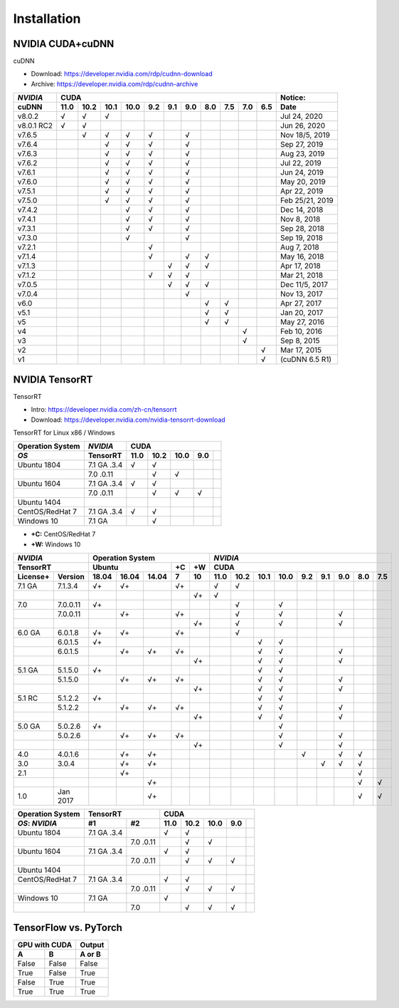 ==============
Installation
==============


------------------------
NVIDIA CUDA+cuDNN
------------------------

cuDNN  

- Download: https://developer.nvidia.com/rdp/cudnn-download 
- Archive: https://developer.nvidia.com/rdp/cudnn-archive 

=========== ==== ==== ==== ==== === === === === === === === ================
*NVIDIA*                    CUDA                             Notice: 
----------- ----------------------------------------------- ----------------
 cuDNN      11.0 10.2 10.1 10.0 9.2 9.1 9.0 8.0 7.5 7.0 6.5  Date
=========== ==== ==== ==== ==== === === === === === === === ================
 v8.0.2       √    √    √                                      Jul 24, 2020 
 v8.0.1 RC2   √    √                                           Jun 26, 2020 
 v7.6.5            √    √    √   √       √                   Nov 18/5, 2019 
 v7.6.4                 √    √   √       √                     Sep 27, 2019 
 v7.6.3                 √    √   √       √                     Aug 23, 2019 
 v7.6.2                 √    √   √       √                     Jul 22, 2019 
 v7.6.1                 √    √   √       √                     Jun 24, 2019 
 v7.6.0                 √    √   √       √                     May 20, 2019 
 v7.5.1                 √    √   √       √                     Apr 22, 2019 
 v7.5.0                 √    √   √       √                  Feb 25/21, 2019 
 v7.4.2                      √   √       √                     Dec 14, 2018 
 v7.4.1                      √   √       √                      Nov 8, 2018 
 v7.3.1                      √   √       √                     Sep 28, 2018 
 v7.3.0                      √           √                     Sep 19, 2018 
 v7.2.1                          √                              Aug 7, 2018 
 v7.1.4                          √       √   √                 May 16, 2018 
 v7.1.3                              √   √   √                 Apr 17, 2018 
 v7.1.2                          √   √   √                     Mar 21, 2018 
 v7.0.5                              √   √   √               Dec 11/5, 2017 
 v7.0.4                                  √                     Nov 13, 2017 
 v6.0                                        √   √             Apr 27, 2017 
 v5.1                                        √   √             Jan 20, 2017 
 v5                                          √   √             May 27, 2016 
 v4                                                  √         Feb 10, 2016 
 v3                                                  √          Sep 8, 2015 
 v2                                                      √     Mar 17, 2015 
 v1                                                      √   (cuDNN 6.5 R1) 
=========== ==== ==== ==== ==== === === === === === === === ================


------------------
NVIDIA TensorRT
------------------

TensorRT 

- Intro: https://developer.nvidia.com/zh-cn/tensorrt
- Download: https://developer.nvidia.com/nvidia-tensorrt-download


TensorRT for Linux x86 / Windows

================ =========== ==== ==== ==== === ===
Operation System  *NVIDIA*     CUDA
---------------- ----------- ----------------------
      *OS*        TensorRT   11.0 10.2 10.0 9.0
================ =========== ==== ==== ==== === ===
Ubuntu 1804      7.1 GA .3.4   √    √ 
\                7.0 .0.11          √    √ 
Ubuntu 1604      7.1 GA .3.4   √    √ 
\                7.0 .0.11          √    √   √ 
Ubuntu 1404      
CentOS/RedHat 7  7.1 GA .3.4   √    √ 
Windows 10       7.1 GA             √  
================ =========== ==== ==== ==== === ===


- **+C:** CentOS/RedHat 7
- **+W:** Windows 10

======== ======== ===== ===== ===== == == ==== ==== ==== ==== === === === === ===
*NVIDIA*          Operation System         *NVIDIA*
----------------- ----------------------- ---------------------------------------
TensorRT          Ubuntu            +C +W  CUDA
----------------- ----------------- -- -- ---------------------------------------
License+ Version  18.04 16.04 14.04 7  10 11.0 10.2 10.1 10.0 9.2 9.1 9.0 8.0 7.5
======== ======== ===== ===== ===== == == ==== ==== ==== ==== === === === === ===
7.1 GA   7.1.3.4   √+    √+         √+      √    √ 
\        \                             √+   √ 
7.0      7.0.0.11  √+                            √         √ 
\        7.0.0.11        √+         √+           √         √           √ 
\        \                             √+        √         √           √ 
6.0 GA   6.0.1.8   √+    √+         √+           √ 
\        6.0.1.5   √+                                 √    √ 
\        6.0.1.5         √+    √+   √+                √    √           √ 
\        \                             √+             √    √           √ 
5.1 GA   5.1.5.0   √+                                 √    √ 
\        5.1.5.0         √+    √+   √+                √    √           √ 
\        \                             √+             √    √           √ 
5.1 RC   5.1.2.2   √+                                 √    √ 
\        5.1.2.2         √+    √+   √+                √    √           √ 
\        \                             √+             √    √           √ 
5.0 GA   5.0.2.6   √+                                      √ 
\        5.0.2.6         √+    √+   √+                     √           √ 
\        \                             √+                  √           √ 
4.0      4.0.1.6         √+    √+                              √       √   √ 
3.0      3.0.4           √+    √+                                  √   √   √ 
2.1      \               √+                                                √ 
\        \                     √+                                          √   √ 
1.0      Jan 2017              √+                                          √   √ 
======== ======== ===== ===== ===== == == ==== ==== ==== ==== === === === === ===




================ =========== ========= ==== ==== ==== === ===
Operation System  TensorRT              CUDA
---------------- --------------------- ----------------------
 *OS*: *NVIDIA*  #1          #2        11.0 10.2 10.0 9.0
================ =========== ========= ==== ==== ==== === ===
Ubuntu 1804      7.1 GA .3.4             √    √ 
\                \           7.0 .0.11        √    √ 
Ubuntu 1604      7.1 GA .3.4             √    √ 
\                \           7.0 .0.11        √    √   √ 
Ubuntu 1404      
CentOS/RedHat 7  7.1 GA .3.4             √    √ 
\                \           7.0 .0.11        √    √   √ 
Windows 10       7.1 GA                  √  
\                \           7.0              √    √   √ 
================ =========== ========= ==== ==== ==== === ===







-------------------------
TensorFlow vs. PyTorch
-------------------------




=====  ======  ======
GPU with CUDA  Output
-------------  ------
  A      B     A or B
=====  ======  ======
False  False   False
True   False   True
False  True    True
True   True    True
=====  ======  ======


